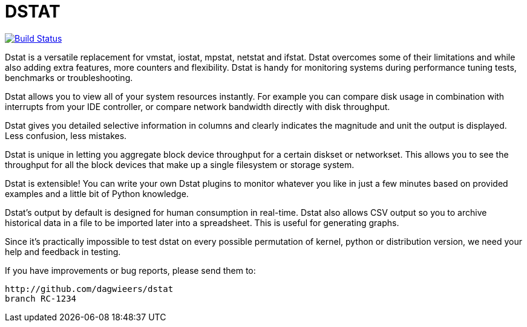 = DSTAT

image:https://travis-ci.org/rear/rear.svg?branch=master["Build Status", link="https://travis-ci.org/dagwieers/dstat"]

Dstat is a versatile replacement for vmstat, iostat, mpstat, netstat and ifstat. Dstat overcomes some of their limitations and while also adding extra features, more counters and flexibility. Dstat is handy for monitoring systems during performance tuning tests, benchmarks or troubleshooting.

Dstat allows you to view all of your system resources instantly. For example you can compare disk usage in combination with interrupts from your IDE controller, or compare network bandwidth directly with disk throughput.

Dstat gives you detailed selective information in columns and clearly indicates the magnitude and unit the output is displayed. Less confusion, less mistakes.

Dstat is unique in letting you aggregate block device throughput for a certain diskset or networkset. This allows you to see the throughput for all the block devices that make up a single filesystem or storage system.

Dstat is extensible! You can write your own Dstat plugins to monitor whatever you like in just a few minutes based on provided examples and a little bit of Python knowledge.

Dstat's output by default is designed for human consumption in real-time. Dstat also allows CSV output so you to archive historical data in a file to be imported later into a spreadsheet. This is useful for generating graphs.

Since it's practically impossible to test dstat on every possible permutation of kernel, python or distribution version, we need your help and feedback in testing.

If you have improvements or bug reports, please send them to:

	http://github.com/dagwieers/dstat
	branch RC-1234
